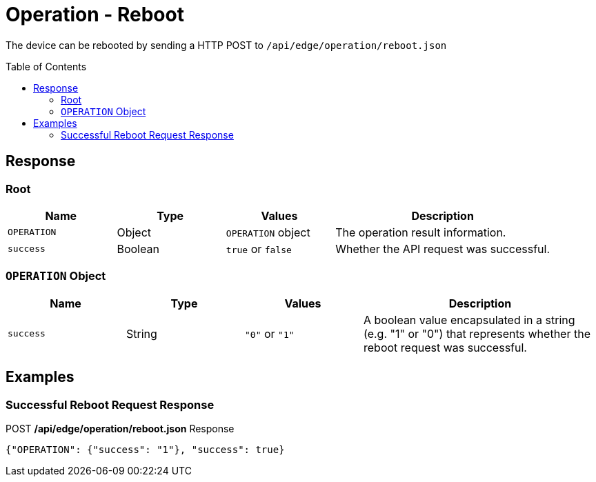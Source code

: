 = Operation - Reboot
:toc: preamble

The device can be rebooted by sending a HTTP POST to `/api/edge/operation/reboot.json`

== Response

=== Root

[cols="1,1,1,2", options="header"] 
|===
|Name
|Type
|Values
|Description

|`OPERATION`
|Object
|`OPERATION` object
|The operation result information.

|`success`
|Boolean
|`true` or `false`
|Whether the API request was successful.
|===

=== `OPERATION` Object

[cols="1,1,1,2", options="header"] 
|===
|Name
|Type
|Values
|Description

|`success`
|String
|`"0"` or `"1"`
|A boolean value encapsulated in a string (e.g. "1" or "0") that represents whether the reboot request was successful.
|===

== Examples

=== Successful Reboot Request Response

.POST */api/edge/operation/reboot.json* Response
[source,json,subs="+quotes"]
----
{"OPERATION": {"success": "1"}, "success": true}
----